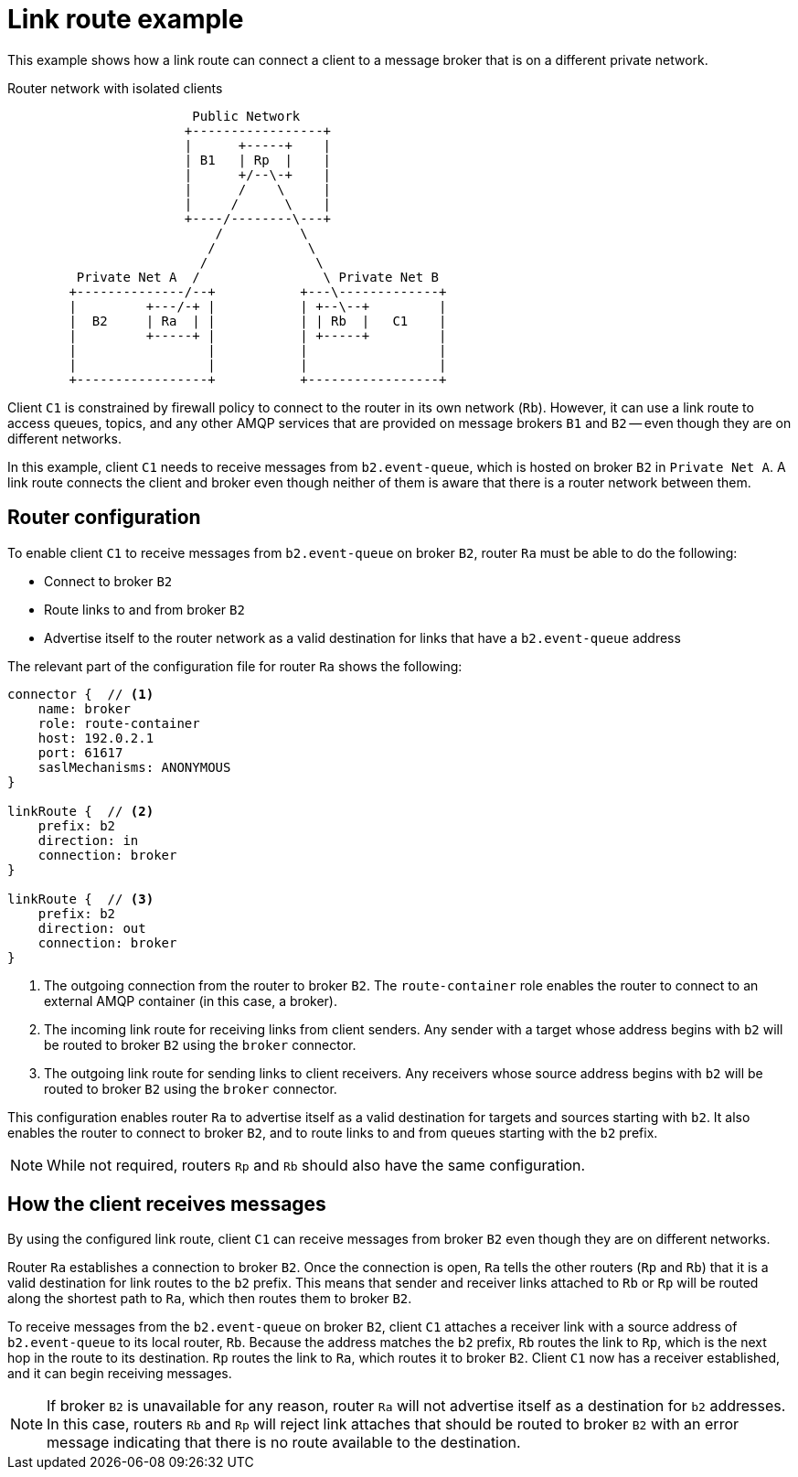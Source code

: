 ////
Licensed to the Apache Software Foundation (ASF) under one
or more contributor license agreements.  See the NOTICE file
distributed with this work for additional information
regarding copyright ownership.  The ASF licenses this file
to you under the Apache License, Version 2.0 (the
"License"); you may not use this file except in compliance
with the License.  You may obtain a copy of the License at

  http://www.apache.org/licenses/LICENSE-2.0

Unless required by applicable law or agreed to in writing,
software distributed under the License is distributed on an
"AS IS" BASIS, WITHOUT WARRANTIES OR CONDITIONS OF ANY
KIND, either express or implied.  See the License for the
specific language governing permissions and limitations
under the License
////

// This module is included in the following assemblies:
//
// creating-link-routes.adoc

[id='link-route-example-{context}']
= Link route example

This example shows how a link route can connect a client to a message broker that is on a different private network.

.Router network with isolated clients
----

                        Public Network
                       +-----------------+
                       |      +-----+    |
                       | B1   | Rp  |    |
                       |      +/--\-+    |
                       |      /    \     |
                       |     /      \    |
                       +----/--------\---+
                           /          \
                          /            \
                         /              \
         Private Net A  /                \ Private Net B
        +--------------/--+           +---\-------------+
        |         +---/-+ |           | +--\--+         |
        |  B2     | Ra  | |           | | Rb  |   C1    |
        |         +-----+ |           | +-----+         |
        |                 |           |                 |
        |                 |           |                 |
        +-----------------+           +-----------------+
----

Client `C1` is constrained by firewall policy to connect to the router in its own network (`Rb`). However, it can use a link route to access queues, topics, and any other AMQP services that are provided on message brokers `B1` and `B2` -- even though they are on different networks.

In this example, client `C1` needs to receive messages from `b2.event-queue`, which is hosted on broker `B2` in `Private Net A`. A link route connects the client and broker even though neither of them is aware that there is a router network between them.

[discrete]
== Router configuration

To enable client `C1` to receive messages from `b2.event-queue` on broker `B2`, router `Ra` must be able to do the following:

* Connect to broker `B2`
* Route links to and from broker `B2`
* Advertise itself to the router network as a valid destination for links that have a `b2.event-queue` address

The relevant part of the configuration file for router `Ra` shows the following:

--
[options="nowrap"]
----
connector {  // <1>
    name: broker
    role: route-container
    host: 192.0.2.1
    port: 61617
    saslMechanisms: ANONYMOUS
}

linkRoute {  // <2>
    prefix: b2
    direction: in
    connection: broker
}

linkRoute {  // <3>
    prefix: b2
    direction: out
    connection: broker
}
----
<1> The outgoing connection from the router to broker `B2`. The `route-container` role enables the router to connect to an external AMQP container (in this case, a broker).
<2> The incoming link route for receiving links from client senders. Any sender with a target whose address begins with `b2` will be routed to broker `B2` using the `broker` connector.
<3> The outgoing link route for sending links to client receivers. Any receivers whose source address begins with `b2` will be routed to broker `B2` using the `broker` connector.
--

This configuration enables router `Ra` to advertise itself as a valid destination for targets and sources starting with `b2`. It also enables the router to connect to broker `B2`, and to route links to and from queues starting with the `b2` prefix.

[NOTE]
====
While not required, routers `Rp` and `Rb` should also have the same configuration.
====

[discrete]
== How the client receives messages

By using the configured link route, client `C1` can receive messages from broker `B2` even though they are on different networks.

Router `Ra` establishes a connection to broker `B2`. Once the connection is open, `Ra` tells the other routers (`Rp` and `Rb`) that it is a valid destination for link routes to the `b2` prefix. This means that sender and receiver links attached to `Rb` or `Rp` will be routed along the shortest path to `Ra`, which then routes them to broker `B2`.

To receive messages from the `b2.event-queue` on broker `B2`, client `C1` attaches a receiver link with a source address of `b2.event-queue` to its local router, `Rb`. Because the address matches the `b2` prefix, `Rb` routes the link to `Rp`, which is the next hop in the route to its destination. `Rp` routes the link to `Ra`, which routes it to broker `B2`. Client `C1` now has a receiver established, and it can begin receiving messages.

[NOTE]
====
If broker `B2` is unavailable for any reason, router `Ra` will not advertise itself as a destination for `b2` addresses. In this case, routers `Rb` and `Rp` will reject link attaches that should be routed to broker `B2` with an error message indicating that there is no route available to the destination.
====
